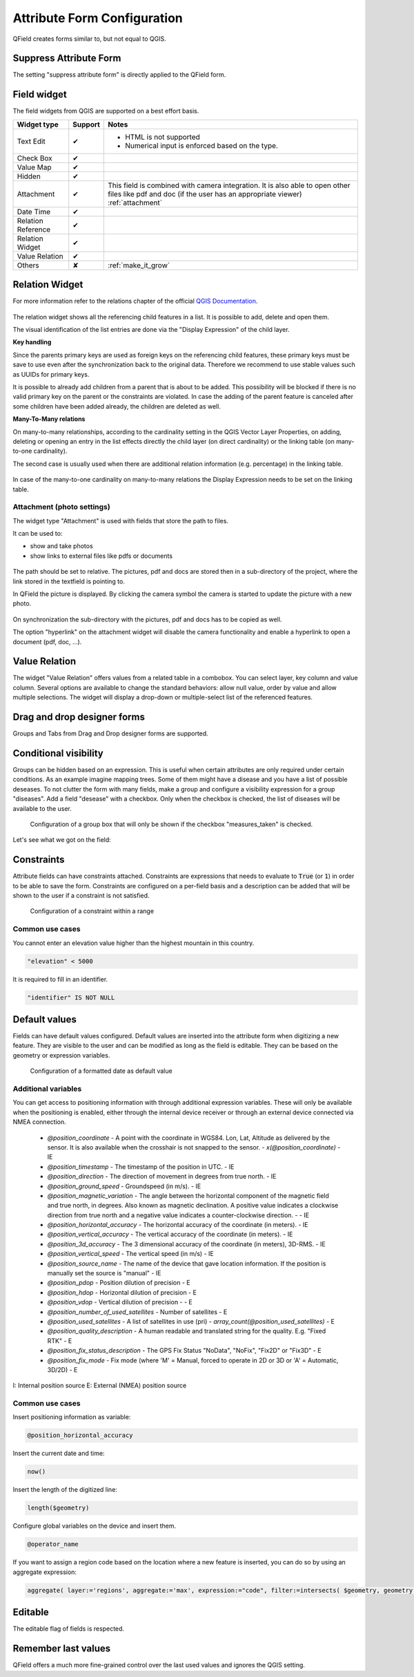 *****************************
Attribute Form Configuration
*****************************

QField creates forms similar to, but not equal to QGIS.

Suppress Attribute Form
-----------------------

The setting "suppress attribute form" is directly applied to the QField form.

.. _edit_field_widgets:

Field widget
------------

The field widgets from QGIS are supported on a best effort basis.

.. role:: yay
.. role:: nay
.. role:: moreorless

+-------------------+-----------------+-------------------------------------------------+
| Widget type       | Support         | Notes                                           |
+===================+=================+=================================================+
| Text Edit         | :yay:`✔`        | - HTML is not supported                         |
|                   |                 | - Numerical input is enforced based on the      |
|                   |                 |   type.                                         |
+-------------------+-----------------+-------------------------------------------------+
| Check Box         | :yay:`✔`        |                                                 |
+-------------------+-----------------+-------------------------------------------------+
| Value Map         | :yay:`✔`        |                                                 |
+-------------------+-----------------+-------------------------------------------------+
| Hidden            | :yay:`✔`        |                                                 |
+-------------------+-----------------+-------------------------------------------------+
| Attachment        | :yay:`✔`        | This field is combined with camera integration. |
|                   |                 | It is also able to open other files like pdf    |
|                   |                 | and doc (if the user has an appropriate viewer) |
|                   |                 | :ref:`attachment`                               |
+-------------------+-----------------+-------------------------------------------------+
| Date Time         | :yay:`✔`        |                                                 |
+-------------------+-----------------+-------------------------------------------------+
| Relation Reference| :yay:`✔`        |                                                 |
+-------------------+-----------------+-------------------------------------------------+
| Relation Widget   | :yay:`✔`        |                                                 |
+-------------------+-----------------+-------------------------------------------------+
| Value Relation    | :yay:`✔`        |                                                 |
+-------------------+-----------------+-------------------------------------------------+
| Others            | :nay:`✘`        | :ref:`make_it_grow`                             |
+-------------------+-----------------+-------------------------------------------------+

Relation Widget
---------------

For more information refer to the relations chapter of the official `QGIS Documentation <https://docs.qgis.org/3.4/en/docs/user_manual/working_with_vector/attribute_table.html#creating-one-or-many-to-many-relations>`_.

.. container:: clearer text-center

  .. figure:: /images/relation_editor_widget_list.png
     :width: 500px

The relation widget shows all the referencing child features in a list. It is possible to add, delete and open them.

The visual identification of the list entries are done via the "Display Expression" of the child layer.

**Key handling**

Since the parents primary keys are used as foreign keys on the referencing child features, these primary keys must be save to use even after the synchronization back to the original data. Therefore we recommend to use stable values such as UUIDs for primary keys. 

It is possible to already add children from a parent that is about to be added. This possibility will be blocked if there is no valid primary key on the parent or the constraints are violated. In case the adding of the parent feature is canceled after some children have been added already, the children are deleted as well.

**Many-To-Many relations**

On many-to-many relationships, according to the cardinality setting in the QGIS Vector Layer Properties, on adding, deleting or opening an entry in the list effects directly the child layer (on direct cardinality) or the linking table (on many-to-one cardinality). 

The second case is usually used when there are additional relation information (e.g. percentage) in the linking table. 

.. container:: clearer text-center

 .. figure:: /images/relation_widget_cardinality.png
     :width: 500px

In case of the many-to-one cardinality on many-to-many relations the Display Expression needs to be set on the linking table.

.. _attachment:

Attachment (photo settings)
...........................

The widget type "Attachment" is used with fields that store the path to files.

It can be used to:

- show and take photos
- show links to external files like pdfs or documents

.. container:: clearer text-center

  .. figure:: /images/attachement-setting.png
     :width: 600px
     :alt: Attachement field settings

The path should be set to relative. The pictures, pdf and docs are stored then in a sub-directory of the project, where the link stored in the textfield is pointing to.

In QField the picture is displayed. By clicking the camera symbol the camera is started to update the picture with a new photo.

.. container:: clearer text-center

  .. figure:: /images/qfield_picture.png
     :width: 600px
     :alt: Picture in QField

On synchronization the sub-directory with the pictures, pdf and docs has to be copied as well.

The option "hyperlink" on the attachment widget will disable the camera functionality and enable a hyperlink to open a document (pdf, doc, ...).

.. container:: clearer text-center

    .. figure:: /images/hyperlink_option.png
       :width: 600px
       :alt: hyperlink_option

Value Relation
--------------

The widget "Value Relation" offers values from a related table in a combobox. You can select layer, key column and value column. Several options are available to change the standard behaviors: allow null value, order by value and allow multiple selections. The widget will display a drop-down or multiple-select list of the referenced features.

.. container:: clearer text-center

  .. figure:: /images/value_relation_widget.gif
     :width: 600px
     :alt: value_relation_widget

Drag and drop designer forms
----------------------------

Groups and Tabs from Drag and Drop designer forms are supported.

Conditional visibility
----------------------

Groups can be hidden based on an expression. This is useful when certain attributes are
only required under certain conditions. As an example imagine mapping trees. Some of them
might have a disease and you have a list of possible deseases. To not clutter the form with
many fields, make a group and configure a visibility expression for a group "diseases". Add
a field "desease" with a checkbox. Only when the checkbox is checked, the list of diseases
will be available to the user.

.. container:: clearer text-center

  .. figure:: /images/conditional_visibility_configuration.png
     :width: 600px
     :alt: Conditional visibility configuration

     Configuration of a group box that will only be shown if the checkbox "measures_taken" is checked.

Let's see what we got on the field:

.. container:: clearer text-left

  .. video:: ../../../../_images/conditional_visibility.webm
     :width: 700


Constraints
-----------

Attribute fields can have constraints attached. Constraints are expressions that needs to
evaluate to :code:`True` (or :code:`1`) in order to be able to save the form. Constraints
are configured on a per-field basis and a description can be added that will be shown to the
user if a constraint is not satisfied.

.. container:: clearer text-center

  .. figure:: /images/constraint_configuration.png
     :width: 600px
     :alt: Constraint configuration

     Configuration of a constraint within a range

Common use cases
................

You cannot enter an elevation value higher than the highest mountain in this country.

.. code-block:: sql

  "elevation" < 5000

It is required to fill in an identifier.

.. code-block:: sql

  "identifier" IS NOT NULL

Default values
--------------

Fields can have default values configured. Default values are inserted into the
attribute form when digitizing a new feature. They are visible to the user and can
be modified as long as the field is editable. They can be based on the geometry or
expression variables.

.. container:: clearer text-center

  .. figure:: /images/default_value_configuration.png
     :width: 600px
     :alt: Default value configuration

     Configuration of a formatted date as default value

Additional variables
....................

You can get access to positioning information with through additional
expression variables. These will only be available when the positioning
is enabled, either through the internal device receiver or through an
external device connected via NMEA connection.

 - `@position_coordinate`
   - A point with the coordinate in WGS84. Lon, Lat, Altitude as delivered by the sensor. It is also available when the crosshair is not snapped to the sensor.
   - `x(@position_coordinate)`
   - IE
 - `@position_timestamp`
   - The timestamp of the position in UTC.
   - IE
 - `@position_direction` 
   - The direction of movement in degrees from true north.
   - IE
 - `@position_ground_speed`
   - Groundspeed (in m/s).
   - IE
 - `@position_magnetic_variation`
   - The angle between the horizontal component of the magnetic field and true north, in degrees. Also known as magnetic declination. A positive value indicates a clockwise direction from true north and a negative value indicates a counter-clockwise direction.
   - 
   - IE
 - `@position_horizontal_accuracy`
   - The horizontal accuracy of the coordinate (in meters).
   - IE
 - `@position_vertical_accuracy`
   - The vertical accuracy of the coordinate (in meters).
   - IE
 - `@position_3d_accuracy`
   - The 3 dimensional accuracy of the coordinate (in meters), 3D-RMS.
   - IE
 - `@position_vertical_speed`
   - The vertical speed (in m/s)
   - IE 
 - `@position_source_name`
   - The name of the device that gave location information. If the position is manually set the source is "manual"
   - IE
 - `@position_pdop`
   - Position dilution of precision
   - E
 - `@position_hdop` 
   - Horizontal dilution of precision
   - E
 - `@position_vdop` 
   - Vertical dilution of precision
   - 
   - E
 - `@position_number_of_used_satellites`
   - Number of satellites
   - E
 - `@position_used_satellites`
   - A list of satellites in use (pri)
   - `array_count(@position_used_satellites)`
   - E
 - `@position_quality_description`
   - A human readable and translated string for the quality. E.g. "Fixed RTK"
   - E
 - `@position_fix_status_description`
   - The GPS Fix Status "NoData", "NoFix", "Fix2D" or "Fix3D"
   - E
 - `@position_fix_mode`
   - Fix mode (where 'M' = Manual, forced to operate in 2D or 3D or 'A' = Automatic, 3D/2D)
   - E


I: Internal position source
E: External (NMEA) position source

Common use cases
................

Insert positioning information as variable:

.. code-block:: sql

  @position_horizontal_accuracy

Insert the current date and time:

.. code-block:: sql

  now()

Insert the length of the digitized line:

.. code-block:: sql

  length($geometry)

Configure global variables on the device and insert them.

.. code-block:: sql

  @operator_name

If you want to assign a region code based on the location where a new feature is
inserted, you can do so by using an aggregate expression:

.. code-block:: sql

  aggregate( layer:='regions', aggregate:='max', expression:="code", filter:=intersects( $geometry, geometry( @parent ) ) )

Editable
--------

The editable flag of fields is respected.

Remember last values
--------------------

QField offers a much more fine-grained control over the last used values and ignores the QGIS setting.
